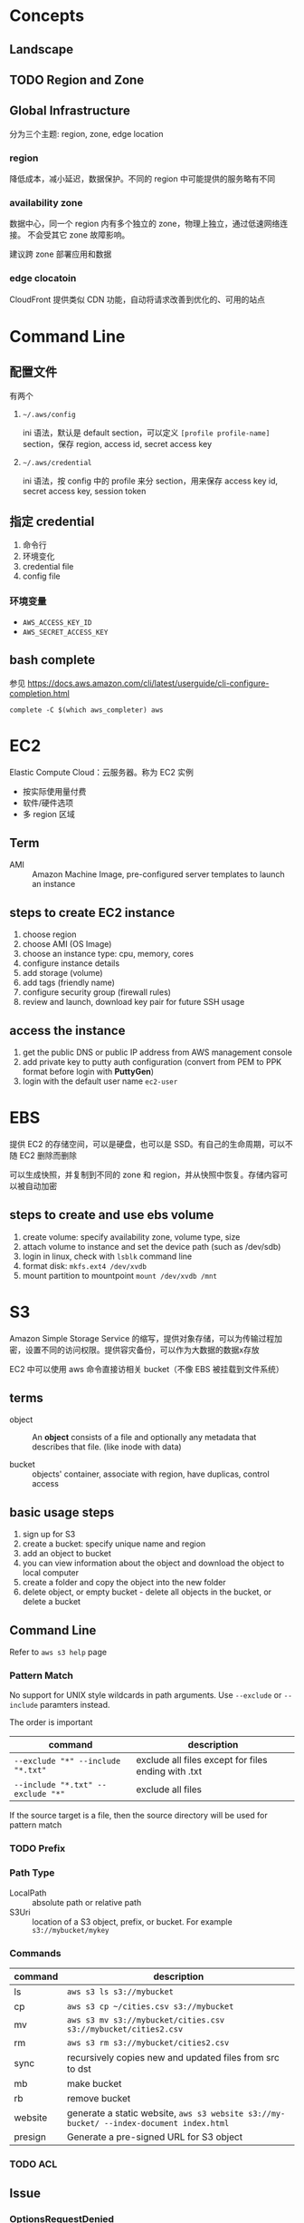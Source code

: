 * Concepts
** Landscape
** TODO Region and Zone

** Global Infrastructure

分为三个主题: region, zone, edge location

*** region

降低成本，减小延迟，数据保护。不同的 region 中可能提供的服务略有不同

*** availability zone

数据中心，同一个 region 内有多个独立的 zone，物理上独立，通过低速网络连接。
不会受其它 zone 故障影响。

建议跨 zone 部署应用和数据

*** edge clocatoin

CloudFront 提供类似 CDN 功能，自动将请求改善到优化的、可用的站点

* Command Line

** 配置文件

有两个 

1. =~/.aws/config=

   ini 语法，默认是 default section，可以定义 =[profile profile-name]= section，保存 region, access id, secret access key

2. =~/.aws/credential=

   ini 语法，按 config 中的 profile 来分 section，用来保存 access key id, secret access key, session token

** 指定 credential 

1. 命令行
2. 环境变化
3. credential file
4. config file

*** 环境变量

- =AWS_ACCESS_KEY_ID=
- =AWS_SECRET_ACCESS_KEY=

** bash complete

参见 https://docs.aws.amazon.com/cli/latest/userguide/cli-configure-completion.html

#+BEGIN_SRC 
complete -C $(which aws_completer) aws
#+END_SRC

* EC2

Elastic Compute Cloud：云服务器。称为 EC2 实例

- 按实际使用量付费
- 软件/硬件选项
- 多 region 区域

** Term

- AMI :: Amazon Machine Image, pre-configured server templates to launch an instance

** steps to create EC2 instance

1. choose region
2. choose AMI (OS Image)
3. choose an instance type: cpu, memory, cores
4. configure instance details
5. add storage (volume)
6. add tags (friendly name)
7. configure security group (firewall rules)
8. review and launch, download key pair for future SSH usage


** access the instance

1. get the public DNS or public IP address from AWS management console
2. add private key to putty auth configuration (convert from PEM to PPK format before login with *PuttyGen*)
3. login with the default user name =ec2-user= 

* EBS

提供 EC2 的存储空间，可以是硬盘，也可以是 SSD。有自己的生命周期，可以不随 EC2 删除而删除

可以生成快照，并复制到不同的 zone 和 region，并从快照中恢复。存储内容可以被自动加密

** steps to create and use ebs volume

1. create volume: specify availability zone, volume type, size
2. attach volume to instance and set the device path (such as /dev/sdb)
3. login in linux, check with =lsblk= command line
4. format disk: =mkfs.ext4 /dev/xvdb=
5. mount partition to mountpoint =mount /dev/xvdb /mnt=

* S3

Amazon Simple Storage Service 的缩写，提供对象存储，可以为传输过程加密，设置不同的访问权限。提供容灾备份，可以作为大数据的数据x存放

EC2 中可以使用 aws 命令直接访相关 bucket（不像 EBS 被挂载到文件系统）

** terms

- object :: An *object* consists of a file and optionally any metadata
            that describes that file. (like inode with data)

- bucket :: objects' container, associate with region, have duplicas, control access

** basic usage steps

1. sign up for S3
2. create a bucket: specify unique name and region
3. add an object to bucket
4. you can view information about the object and download the object to local computer
5. create a folder and copy the object into the new folder
6. delete object, or empty bucket - delete all objects in the bucket, or delete a bucket

** Command Line

Refer to =aws s3 help= page

*** Pattern Match

No support for UNIX style wildcards in path arguments. Use =--exclude=
or =--include= paramters instead.

The order is important
| command                           | description                                         |
|-----------------------------------+-----------------------------------------------------|
| ~--exclude "*" --include "*.txt"~ | exclude all files except for files ending with .txt |
| ~--include "*.txt" --exclude "*"~ | exclude all files                                   |

If the source target is a file, then the source directory will be used for pattern match

*** TODO Prefix

*** Path Type

- LocalPath :: absolute path or relative path
- S3Uri :: location of a S3 object, prefix, or bucket. For example =s3://mybucket/mykey=

*** Commands

| command | description                                                                             |
|---------+-----------------------------------------------------------------------------------------|
| ls      | =aws s3 ls s3://mybucket=                                                               |
| cp      | =aws s3 cp ~/cities.csv s3://mybucket=                                                  |
| mv      | =aws s3 mv s3://mybucket/cities.csv s3://mybucket/cities2.csv=                          |
| rm      | =aws s3 rm s3://mybucket/cities2.csv=                                                   |
| sync    | recursively copies new and updated files from src to dst                                |
| mb      | make bucket                                                                             |
| rb      | remove bucket                                                                           |
| website | generate a static website, =aws s3 website s3://my-bucket/ --index-document index.html= |
| presign | Generate a pre-signed URL for S3 object                                                 |

*** TODO ACL

** Issue

*** OptionsRequestDenied

Refer to https://aws.amazon.com/premiumsupport/knowledge-center/s3-optionsrequestdenied-error/

It seems a client-side error
- blocked by the web browser extension
- blocked by proxies or firewalls
- intermittent network connection problem 

Try uploading files using AWS CLI command instead.

** How To
*** Get the website URL

* VPC

Virtual Private Cloud is a virtual networking layer for Amazon EC2
that enable you to launch AWS resources into a virtual network.

By default, there's already a default VPC for your instances. And we
can create our own VPC and subnets.

Feature of EC2-VPC:
- static and persisted private IPv4 addresses to instance
- optionally associated an IPv6 CIDE block to VPC
- optionally assign IPv6 address to instance
- define multiple network interfaces to your instance
- manage security group membership
- egress/ingress filtering
- ACL
- run your instance on single-tenant hardware (?)

VPC information
- subnet
- internet gateway
- route table
  + main route table (by default)
  + custom route table


** Key Concept

- isolate from other virtual network
  - IP address range
  - subnets
    + public subnet that can connect to the internet
    + private subnet for resources that won't be connected to the internet
  - security groups
  - configure route tables

** Architecture

*** Default VPC

#+CAPTION
[[./images/default-vpc-diagram.png]]
VPC may span multiple zones and there's a separated subnet in each zone.

Each instance that launch into a default subnet has
- a private IPv4 address
- a public IPv4 address

These instances can communicate with the internet through the internet gateway.

*** Nondefault VPC

#+CAPTION: Nondefault VPC Diagram
[[./images/nondefault-vpc-diagram.png]]

- Only private IPv4 addresses are assigned
- instances can communicate with each other (even across the subnets)
- there's no internet gateway been attached to this VPC

**** Enable internet access

#+CAPTION: Internet gateway Diagram
[[./images/internet-gateway-diagram.png]]

1. Attach an internet gateway to this VPC
2. associate an Elastic IP to the instance


**** NAT

For the scenario that to allow outbound traffic only by 
- create a NAT device (has an Elastic IP address and connects to the internet through an internet gateway)
- and map multiple private IPv4 addresses to single IPv4 address


**** TODO IPv6

**** TODO VPN

**** TODO PrivateLink

** Different from traditional network
** TODO VPC Endpoints
** TODO DNS
** TODO Hardware tenancy
** TODO Security Group

Acts as a virtual firewall to control the traffic for its associated instances.

Rules contains:
- inbound rules
- outbound rules

Associate a security group with an instance when launching the instance.

There's a default security group

*** inbound rules

IP + Protocol + Port Range + Comments

- public IPv4 address range of your home network


- Type
  - Protocol
  - Port Range
- Source
  - Custom
  - Anywhere
  - My IP
- Description

*** outbound rules


** How to

*** check the internet gateway info of VPC

*** display the main route table rules 

*** get the custom route table info of VPC

- local route, allow instances to communicate with each other
- outside flow

*** check the default security group

*** get the subnet info of VPC

*** describe VPCs

#+BEGIN_SRC bash
aws ec2 describe-vpcs
#+END_SRC

Return list of VPC configurations
- CIDR block
- DHCP options set
- Tenancy: if allow tenancy of instances launched into the VPC
- is default
- Owner ID: Aws account

*** expose service inside a non-default VPC

1. create a VPC (specify CIDR)
2. attach an internet gateway
3. create subnet (specify subnet's CIDR)
4. create a custom route table and associate it with the subnet

*** launch an instance
*** assign an elastic IP address to your instance

- specify the subnet

**** TODO AMI
** Reference

- [[https://docs.aws.amazon.com/vpc/latest/userguide/what-is-amazon-vpc.html][What is Amazon VPC]]
- [[https://docs.aws.amazon.com/vpc/latest/userguide/getting-started-ipv4.html][getting started with IPv4]]

* ECS

Elastic Container Service is the service to run Docker application on a scalable cluster.

* EKS

EKS is short for Elastic Kubernetes Service which is a logical
grouping of EC2 compute instances that run your containers. EKS works
as a managed service that makes it easy for you to use Kubernetes on
AWS without needing to install and operate the Kubernetes control plane.

A cluster consists of the _control plane_ and the _data plane_.

There're two types of instances:
- master ::  host the Kubernetes API server and control how, when, and where your container run
- worker :: compute instance where your containers actually run and process data

Pod is the basic component of the Kubernetes which includes containers
and specifications for how they should run, networking, and storage.

=etcd= is a distributed key value store that lets you store and share
data across a distributed cluster of machines. K8s's control plane
data is stored in =etcd=.

** TODO What is 

*** control plane

*** node group

*** IAM identity mapping

*** security group

** Steps to deploy

1. Provision and EKS cluster
2. Amazon EC2
3. Connect to EKS

** create cluster with eksctl

Refer to https://docs.aws.amazon.com/eks/latest/userguide/getting-started-eksctl.html

*** prerequisites

**** install awscli

#+BEGIN_SRC bash
pip install awscli --upgrade --user
#+END_SRC

**** configure awscli credential

Login with access key, secret access key, AWS region, and output
format. This information is stored in a profile named /default/.

#+BEGIN_SRC bash
aws configure
#+END_SRC

**** install eksctl

#+BEGIN_SRC bash
curl --silent --location "https://github.com/weaveworks/eksctl/releases/download/latest_release/eksctl_$(uname -s)_amd64.tar.gz" | tar xz -C /tmp
mv /tmp/eksctl ~/.local/bin
eksctl version
#+END_SRC

**** install kubectl
skip


*** create EKS cluster and worker nodes

**** create

#+BEGIN_SRC bash
eksctl create cluster \
  --name larry-testing \
  --version 1.13 \
  --nodegroup-name standard-workers \
  --node-type t3.medium \
  --nodes 2 \
  --nodes-min 1 \
  --nodes-max 3 \
  --node-ami auto
#+END_SRC

**** verify

#+BEGIN_SRC bash
kubectl get svc
#+END_SRC

** create cluster with AWS Management Console

*** Prerequisites

Prerequisites contain
- create an IAM role that k8s can assume to create AWS resources, such as Elastic Load balancing
- create a VPC and security group

**** create EKS service role in the IAM console

1. select AWS service, EKS use case
2. skip permission step, choose *Next: Tags*
3. (optional) add metadata to the role by attaching tags
4. review and assign a unique name for your role
5. create role

**** create EKS Cluster VPC

1. goto [[https://console.aws.amazon.com/cloudformation][CloudFormation console]]
2. select region and create stack
3. use the Amazon S3 URL template source
4. fill in URL =https://amazon-eks.s3-us-west-2.amazonaws.com/cloudformation/2019-02-11/amazon-eks-vpc-private-subnets.yaml=
5. fill out the parameters
   + Stack name: unique name
   + VpcBlock: CIDR range for your VPC
   + PublicSubnet01Block: CIDR range for public subnet1
   + PublicSubnet02Block: CIDR range for public subnet2
   + PrivateSubnet01Block: CIDR range for private subnet1
   + PrivateSubnet02Block: CIDR range for private subnet2
6. (optional) tag your stack resources
7. review and create
8. select the stack that is created and record the *SecurityGroups* value in the *Outputs*
9. record *VpcId* for the VPC that was created
10. record the *SubnetIds* for the subnets that were created
11. Tag your private subnets so the k8s knows that it can use them for internal load balancers
    1. goto [[https://console.aws.amazon.com/vpc/][VPC console]] and choose *Subnets*
    2. select the two private subnets and create new tag =kubernetes.io/role/inernal-elb= with value =1=


***** SecurityGroups

Apply to the cross-account elastic network interfaces that are created
in your subnets that allow the Amazon EKS control plane to communicate
with your worker nodes.

***** VpcID

The VPC that worker nodes run on

***** SubnetIds

The subnets that your worker nodes are launched into.

**** install kubectl

skip

**** install awscli

skip


*** create EKS cluster

1. goto [[https://console.aws.amazon.com/eks/home#/clusters][EKS console]]
2. Choose *Create cluster*
3. fill in fields
   + cluster name: uniqune name for your cluster
   + kubernetes version: the version of kubernetes to use for your cluster
   + Role ARN: the IAM role created before
   + VPC
   + Subnets: choose all private/public subnets created before
   + Security groups
   + API server endpoint access: private false
   + Logging
4. choose a cluster name and create


*** create a kubeconfig file

#+BEGIN_SRC bash
aws eks --region <region> update-kubeconfig --name <cluster-name> --kubeconfig <kubeconfig-path>
#+END_SRC

Verify by running =kubectl get svc=


*** launch and configure EKS worker nodes

**** launch worker nodes

1. wait for your cluster status to show as =ACTIVE=
2. go to [[https://console.aws.amazon.com/cloudformation/][CloudFormation console]]
3. create work nodes stack
4. use Amazon S3 template URL and fill the URL =https://amazon-eks.s3-us-west-2.amazonaws.com/cloudformation/2019-02-11/amazon-eks-nodegroup.yaml=
5. specify details
   - ClusterName must exactly match the name we used for EKS cluster
   - NodeImageId is the AMI ID, for example =ami-07ebcae043cf995aa=
   - KeyName is the EC2 Key Pair Name
   - BootstrapArguments are the extra =kubelet= arguments
6. add tag to the stack resources
7. review and create
8. waiting for the creating has finished
9. select the stack and record *NodeInstanceRole* in the output tab

**** enable worker nodes to join your cluster

1. get the kubeconfig via =awk eks update-kubeconfig= command
2. download configure map yaml configuration
   #+BEGIN_SRC bash
   curl -o aws-auth-cm.yaml https://amazon-eks.s3-us-west-2.amazonaws.com/cloudformation/2019-02-11/aws-auth-cm.yaml
   #+END_SRC
3. update the configure map and replace the =ARN of instance role= with the *NodeInstanceRole*
4. apply the configuration
5. check the nodes with =kubectl get nodes=

** delete cluster

*** remove all service with external IP

#+BEGIN_SRC bash
kubectl get svc --all-namespaces
kubectl delete svc <service-name>
#+END_SRC

*** delete the worker node AWS CloudFormation stack

#+BEGIN_SRC bash
aws cloudformation list-stacks --query StackSummaries[].StackName
aws cloudformation delete-stack --stack-name <worker-node-stack>
#+END_SRC

*** delete the EKS cluster

#+BEGIN_SRC bash
aws eks delete-cluster --name <my-cluster>
#+END_SRC

*** delete the VPC AWS CloudFormation stack

#+BEGIN_SRC bash
aws cloudformation list-stacks --query StackSummaries[].StackName
aws cloudformation delete-stack --stack-name <my-vpc-stack>
#+END_SRC

** Command line

*** aws eks

| command                                                                     | description            |
|-----------------------------------------------------------------------------+------------------------|
| aws eks list-clusters                                                       | list all clusters      |
| aws eks describe-cluster --name <cluster-name>                              | describe cluster       |
| aws eks update-kubeconfig --kubeconfig ~/.kube/output --name <cluster-name> | create kubeconfig file |
| aws eks delete-cluster --name <cluster-name>                                | delete eks cluster     |

*** eksctl

=eksctl= is a =kubectl= style like command line tool.

| command                                 | description          |
|-----------------------------------------+----------------------|
| eksctl get cluster                      | get clusters         |
| eksctl get cluster -n <cluster-name>    | show cluster details |
| eksctl delete cluster -n <cluster-name> | delete a cluster     |

** How To
*** Get the EC2 instance of the cluster

Filter the EC2 instance with VPCId

**** get the EKS clusters's metadata

Describe the cluster and record the VPCId.

#+BEGIN_SRC bash
   aws eks list-clusters
   aws eks describe-cluster --name <cluster-name>
#+END_SRC

**** filter the EC2 instance with VPC id

#+BEGIN_SRC bash
aws ec2 describe-instances --filter Name=network-interface.vpc-id,Values=${VPCID}
#+END_SRC

* KMS

Key Management Service 的缩写，用于创建和管理 CMK (Control Customer Master Keys，用于加密数据）

CMKs 的常规操作包括

- 创建、删除、修改
- 启用、禁用
- 自动 rotation
- alias


** Concepts

- CMKs :: master key with metadata (key ID, date, description, state)
- alias :: identify an associated CMK within an account and region. Can be used as the =key-id= to describe or tag the CMK
- Key identifier :: unique identity for the customer master keys
  1. key arn
  2. key id
  3. alias
  4. alias ARN

** How to 

*** select keys by alias

#+BEGIN_SRC sh
aws kms list-aliases
#+END_SRC

*** describe key

#+BEGIN_SRC sh
aws kms describe-key --key-id e049c24a-8370-4ddb-8233-7bfe7c959190
#+END_SRC


*** list tags 

#+BEGIN_SRC sh
 aws kms list-resource-tags --key-id e049c24a-8370-4ddb-8233-7bfe7c959190
#+END_SRC


* CloudFormation

Declare all of your resoruces and dependencies in a template file to
create and manage AWS infrastructure deployments predictably and
repeatedly.

It can be used to leverage AWS products
- EC2
- Elastic Block Store
- Simple Notification Service
- Elastic Load Balancing

** What is

*** TODO Stack

** How to

*** get stack template

- Use command =aws cloudformation get-template --stack-name <stack-name>=
- Or check it in cloudformation, stack, template tab page.

** Commands

| command                                                      | description          |
|--------------------------------------------------------------+----------------------|
| aws cloudformation list-stacks                               | list stacks          |
| aws cloudformation describe-stacks --stack-name <stack-name> | describe stack       |
| aws cloudformation get-template --stack-name <stack-name>    | get stack's template |
| aws cloudformation delete-stack --stack-name <stack-name>    | delete a stack       |

* HOWTO

** get current region

#+BEGIN_SRC bash
aws configure --profile default get region
#+END_SRC

** get access key

#+BEGIN_SRC bash
aws configure get aws_access_key_id
#+END_SRC

Or you can get the credential by check files =~/.aws/config= and ~/.aws/credential~

** get IAM access ID

Get access key (without secret access token)
#+BEGIN_SRC sh
aws iam list-access-keys --user-name 'larry.zhao01@sap.com'
#+END_SRC

每个用户最多有两个 access ID，secret access token 仅在创建时返回，之后无法再次获得
 
** rotate access key

每个用户最多有两个 access ID，secret access token 仅在创建时返回，之后无法再次获得

1. 创建新 access key: ~aws iam create-access-key~ ，记录 secret access key
2. 禁用老的 access key: ~aws iam update-access-key --access-key-id access-key --status Inactive~
3. 删除老的 access key: ~aws iam delete-access-key --access-key-id access-key~

* IAM

全称是 AWS Identity and Access Management，包括了认证和授权两部分功能

1. authenticate (sign in)
2. authorized (permission control)

Root user/password 有最高的权限，一般不应用于实际生产环境。而是创建其它的 IAM 账户来使用。



** 使用场景

为不同的客户生成 IAM User，每个 IAM 用户都有自己的权限配置，来限制不同的资源访问



** Terms

| Name      | Description                         |
|-----------+-------------------------------------|
| principal | 使用者，使用 root credential 或 IAM |
| resources | 要访问的 AWS 资源                   |
| identity  | 标识 IAM，如 user, group, role      |


** Policy

*** Indentity-based policy

*** Resource-based policy

跨不同的 account 访问资源，例如跨 AWS account 访问 ECR


** User, Group, Role

三类

1. root user :: 邮箱名和密码登录, root user 有最高的权限，类似于 linux
                root 用户。不要用于日常生产环境，而是新建 IAM 用户来使
                用。

2. IAM users :: root 账号下的子账号，有独立的密码和权限管理。不一定是
                真正的“人”，也可能分配给某个应用使用

3. Federating users :: 使用外部账户登录，需要与 SSO 或者 IDP 集成



** Permissions, Policies

创建 policy，并将之赋予 IAM identity 或者 AWS resource，进行访问管理 (Access Management）


** identity-based policy

Control what _actions_ the _identity_ can perform, on which _resources_, and under what _conditions_

可以在 user, group, role 嵌入式的指定，也可以创建 policy 并在 user, group, role 中引用之

*** Account

- 对于单账户 (single account) ，可以通过 policy 来管理
- 对于多账户，使用 IAM roles, resource-based policy, ACL 来管理

*** User

创建 identity-based policy ，把 policy 授予 user 或者 group。Policy 以 JSON 描述，包括

| Name     | Description |
|----------+-------------|
| Effect   | Allow/Deny  |
| Action   | dynamodb:*  |
| Resource | ARN path    | 

上表中层次可以描述为

1. Service: dynamodb
2. Action: *
3. Resource: ARN path

*** Group

用于为多个用户配置相同的 policy

*** Federated Users

外部用户在 AWS account 没有对应的 identities，因此需要创建一个 role，并为 role 分配以 policy。外部来的用户会匹配到一个 role


** resource-based policy

policy 被内联设置在 resource 上，用于跨 AWS account 访问资源 

Question: 跨 AWS account 能否通过 role 来访问？


* SDK for Go

** Install SDK

#+BEGIN_SRC sh
  go get -u github.com/aws/aws-sdk-go/...
#+END_SRC

